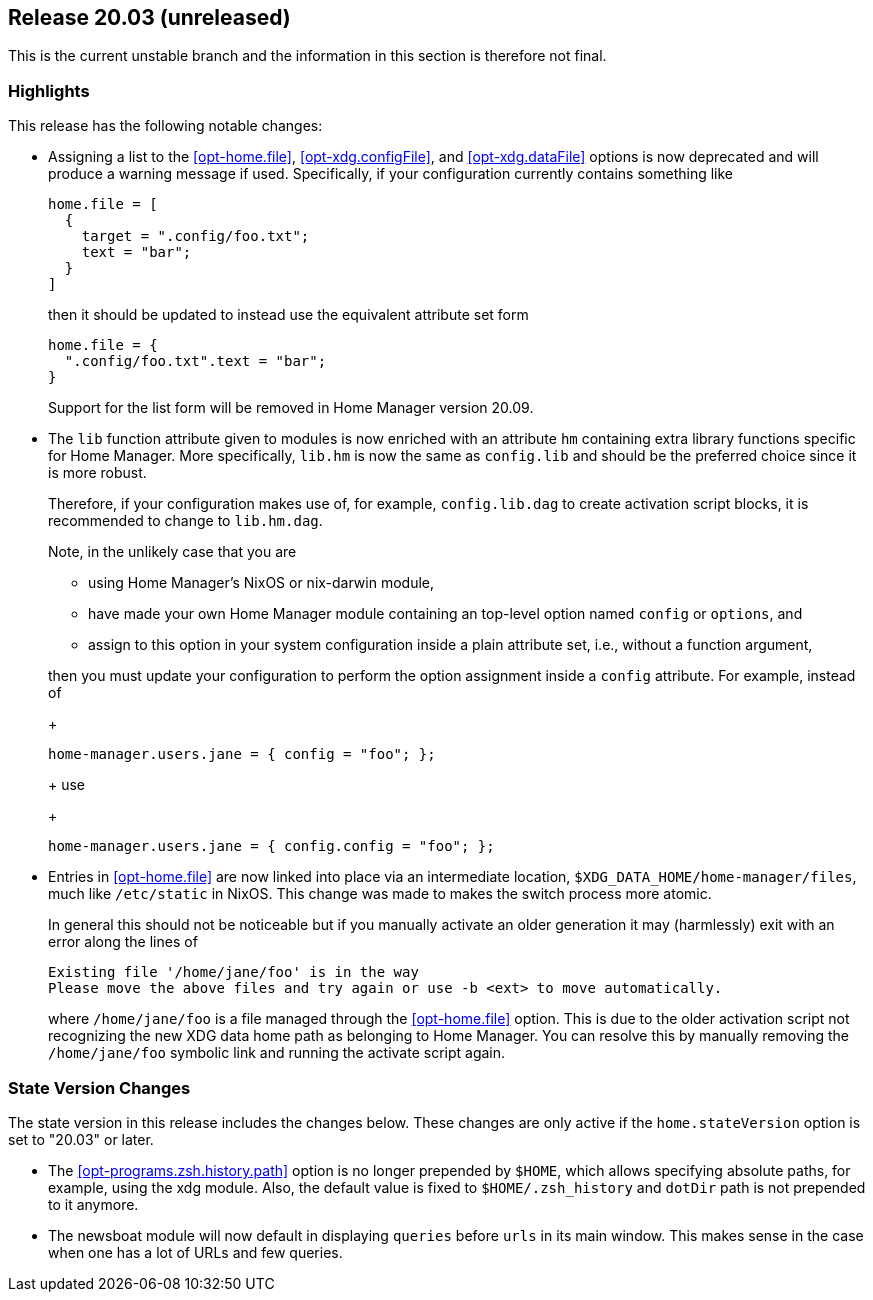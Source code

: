 [[sec-release-20.03]]
== Release 20.03 (unreleased)

This is the current unstable branch and the information in this
section is therefore not final.

[[sec-release-20.03-highlights]]
=== Highlights

This release has the following notable changes:

* Assigning a list to the <<opt-home.file>>, <<opt-xdg.configFile>>,
and <<opt-xdg.dataFile>> options is now deprecated and will produce a
warning message if used. Specifically, if your configuration currently
contains something like
+
[source,nix]
----
home.file = [
  {
    target = ".config/foo.txt";
    text = "bar";
  }
]
----
+
then it should be updated to instead use the equivalent attribute set form
+
[source,nix]
----
home.file = {
  ".config/foo.txt".text = "bar";
}
----
+
Support for the list form will be removed in Home Manager version
20.09.

* The `lib` function attribute given to modules is now enriched with
an attribute `hm` containing extra library functions specific for Home
Manager. More specifically, `lib.hm` is now the same as `config.lib`
and should be the preferred choice since it is more robust.
+
Therefore, if your configuration makes use of, for example,
`config.lib.dag` to create activation script blocks, it is recommended
to change to `lib.hm.dag`.
+
Note, in the unlikely case that you are
+
** using Home Manager's NixOS or nix-darwin module,
** have made your own Home Manager module containing an top-level
   option named `config` or `options`, and
** assign to this option in your system configuration inside a plain
   attribute set, i.e., without a function argument,

+
then you must update your configuration to perform the option
assignment inside a `config` attribute. For example, instead of
+
[source,nix]
----
home-manager.users.jane = { config = "foo"; };
----
+
use
+
[source,nix]
----
home-manager.users.jane = { config.config = "foo"; };
----

* Entries in <<opt-home.file>> are now linked into place via an
intermediate location, `$XDG_DATA_HOME/home-manager/files`, much like
`/etc/static` in NixOS. This change was made to makes the switch
process more atomic.
+
In general this should not be noticeable but if you manually activate
an older generation it may (harmlessly) exit with an error along the
lines of
+
....
Existing file '/home/jane/foo' is in the way
Please move the above files and try again or use -b <ext> to move automatically.
....
+
where `/home/jane/foo` is a file managed through the <<opt-home.file>>
option. This is due to the older activation script not recognizing the
new XDG data home path as belonging to Home Manager. You can resolve
this by manually removing the `/home/jane/foo` symbolic link and
running the activate script again.

[[sec-release-20.03-state-version-changes]]
=== State Version Changes

The state version in this release includes the changes below. These
changes are only active if the `home.stateVersion` option is set to
"20.03" or later.

* The <<opt-programs.zsh.history.path>> option is no longer prepended
  by `$HOME`, which allows specifying absolute paths, for example,
  using the xdg module. Also, the default value is fixed to
  `$HOME/.zsh_history` and `dotDir` path is not prepended to it
  anymore.
* The newsboat module will now default in displaying `queries` before `urls` in
  its main window. This makes sense in the case when one has a lot of URLs and
  few queries.
